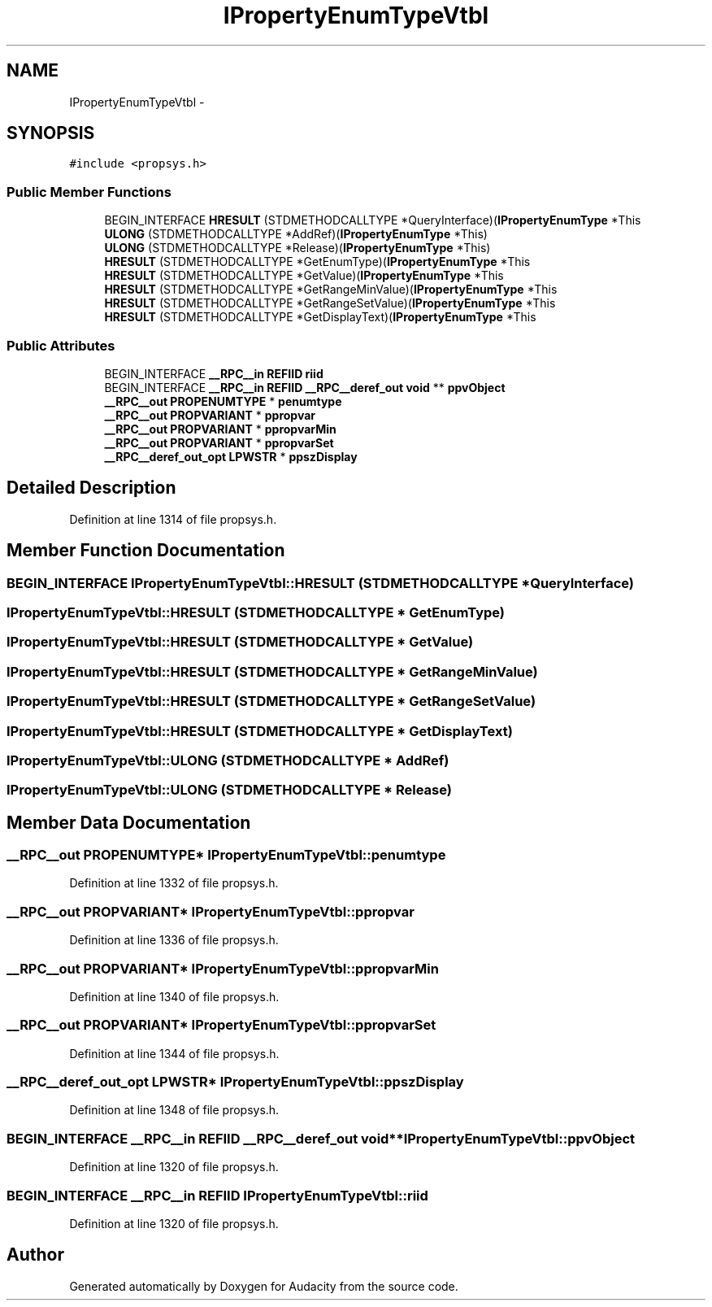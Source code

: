 .TH "IPropertyEnumTypeVtbl" 3 "Thu Apr 28 2016" "Audacity" \" -*- nroff -*-
.ad l
.nh
.SH NAME
IPropertyEnumTypeVtbl \- 
.SH SYNOPSIS
.br
.PP
.PP
\fC#include <propsys\&.h>\fP
.SS "Public Member Functions"

.in +1c
.ti -1c
.RI "BEGIN_INTERFACE \fBHRESULT\fP (STDMETHODCALLTYPE *QueryInterface)(\fBIPropertyEnumType\fP *This"
.br
.ti -1c
.RI "\fBULONG\fP (STDMETHODCALLTYPE *AddRef)(\fBIPropertyEnumType\fP *This)"
.br
.ti -1c
.RI "\fBULONG\fP (STDMETHODCALLTYPE *Release)(\fBIPropertyEnumType\fP *This)"
.br
.ti -1c
.RI "\fBHRESULT\fP (STDMETHODCALLTYPE *GetEnumType)(\fBIPropertyEnumType\fP *This"
.br
.ti -1c
.RI "\fBHRESULT\fP (STDMETHODCALLTYPE *GetValue)(\fBIPropertyEnumType\fP *This"
.br
.ti -1c
.RI "\fBHRESULT\fP (STDMETHODCALLTYPE *GetRangeMinValue)(\fBIPropertyEnumType\fP *This"
.br
.ti -1c
.RI "\fBHRESULT\fP (STDMETHODCALLTYPE *GetRangeSetValue)(\fBIPropertyEnumType\fP *This"
.br
.ti -1c
.RI "\fBHRESULT\fP (STDMETHODCALLTYPE *GetDisplayText)(\fBIPropertyEnumType\fP *This"
.br
.in -1c
.SS "Public Attributes"

.in +1c
.ti -1c
.RI "BEGIN_INTERFACE \fB__RPC__in\fP \fBREFIID\fP \fBriid\fP"
.br
.ti -1c
.RI "BEGIN_INTERFACE \fB__RPC__in\fP \fBREFIID\fP \fB__RPC__deref_out\fP \fBvoid\fP ** \fBppvObject\fP"
.br
.ti -1c
.RI "\fB__RPC__out\fP \fBPROPENUMTYPE\fP * \fBpenumtype\fP"
.br
.ti -1c
.RI "\fB__RPC__out\fP \fBPROPVARIANT\fP * \fBppropvar\fP"
.br
.ti -1c
.RI "\fB__RPC__out\fP \fBPROPVARIANT\fP * \fBppropvarMin\fP"
.br
.ti -1c
.RI "\fB__RPC__out\fP \fBPROPVARIANT\fP * \fBppropvarSet\fP"
.br
.ti -1c
.RI "\fB__RPC__deref_out_opt\fP \fBLPWSTR\fP * \fBppszDisplay\fP"
.br
.in -1c
.SH "Detailed Description"
.PP 
Definition at line 1314 of file propsys\&.h\&.
.SH "Member Function Documentation"
.PP 
.SS "BEGIN_INTERFACE IPropertyEnumTypeVtbl::HRESULT (STDMETHODCALLTYPE * QueryInterface)"

.SS "IPropertyEnumTypeVtbl::HRESULT (STDMETHODCALLTYPE * GetEnumType)"

.SS "IPropertyEnumTypeVtbl::HRESULT (STDMETHODCALLTYPE * GetValue)"

.SS "IPropertyEnumTypeVtbl::HRESULT (STDMETHODCALLTYPE * GetRangeMinValue)"

.SS "IPropertyEnumTypeVtbl::HRESULT (STDMETHODCALLTYPE * GetRangeSetValue)"

.SS "IPropertyEnumTypeVtbl::HRESULT (STDMETHODCALLTYPE * GetDisplayText)"

.SS "IPropertyEnumTypeVtbl::ULONG (STDMETHODCALLTYPE * AddRef)"

.SS "IPropertyEnumTypeVtbl::ULONG (STDMETHODCALLTYPE * Release)"

.SH "Member Data Documentation"
.PP 
.SS "\fB__RPC__out\fP \fBPROPENUMTYPE\fP* IPropertyEnumTypeVtbl::penumtype"

.PP
Definition at line 1332 of file propsys\&.h\&.
.SS "\fB__RPC__out\fP \fBPROPVARIANT\fP* IPropertyEnumTypeVtbl::ppropvar"

.PP
Definition at line 1336 of file propsys\&.h\&.
.SS "\fB__RPC__out\fP \fBPROPVARIANT\fP* IPropertyEnumTypeVtbl::ppropvarMin"

.PP
Definition at line 1340 of file propsys\&.h\&.
.SS "\fB__RPC__out\fP \fBPROPVARIANT\fP* IPropertyEnumTypeVtbl::ppropvarSet"

.PP
Definition at line 1344 of file propsys\&.h\&.
.SS "\fB__RPC__deref_out_opt\fP \fBLPWSTR\fP* IPropertyEnumTypeVtbl::ppszDisplay"

.PP
Definition at line 1348 of file propsys\&.h\&.
.SS "BEGIN_INTERFACE \fB__RPC__in\fP \fBREFIID\fP \fB__RPC__deref_out\fP \fBvoid\fP** IPropertyEnumTypeVtbl::ppvObject"

.PP
Definition at line 1320 of file propsys\&.h\&.
.SS "BEGIN_INTERFACE \fB__RPC__in\fP \fBREFIID\fP IPropertyEnumTypeVtbl::riid"

.PP
Definition at line 1320 of file propsys\&.h\&.

.SH "Author"
.PP 
Generated automatically by Doxygen for Audacity from the source code\&.
